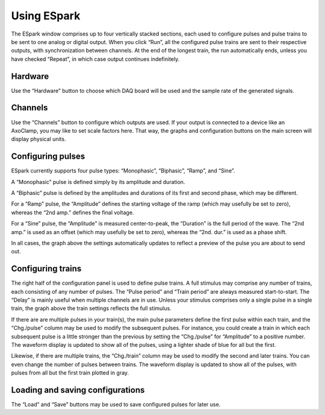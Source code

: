 Using ESpark
============

The ESpark window comprises up to four vertically stacked sections,
each used to configure pulses and pulse trains to be sent to one
analog or digital output. When you click “Run”, all the configured
pulse trains are sent to their respective outputs, with
synchronization between channels. At the end of the longest train, the
run automatically ends, unless you have checked “Repeat”, in which
case output continues indefinitely.


Hardware
--------

Use the “Hardware” button to choose which DAQ board will be used and
the sample rate of the generated signals.


Channels
--------

Use the “Channels” button to configure which outputs are used. If your
output is connected to a device like an AxoClamp, you may like to set
scale factors here. That way, the graphs and configuration buttons on the main screen will display physical units.


Configuring pulses
------------------

ESpark currently supports four pulse types: “Monophasic”, “Biphasic”,
“Ramp”, and “Sine”.

A “Monophasic” pulse is defined simply by its amplitude and duration.

A “Biphasic” pulse is defined by the amplitudes and durations of its
first and second phase, which may be different.

For a “Ramp” pulse, the “Amplitude” defines the starting
voltage of the ramp (which may usefully be set to zero), whereas the
“2nd amp.” defines the final voltage.

For a “Sine” pulse, the “Amplitude” is measured center-to-peak, the
“Duration” is the full period of the wave. The “2nd amp.” is used as
an offset (which may usefully be set to zero), whereas the “2nd. dur.”
is used as a phase shift.

In all cases, the graph above the settings automatically updates to
reflect a preview of the pulse you are about to send out.

Configuring trains
------------------

The right half of the configuration panel is used to define pulse
trains. A full stimulus may comprise any number of trains, each
consisting of any number of pulses. The “Pulse period” and “Train
period” are always measured start-to-start. The “Delay” is mainly
useful when multiple channels are in use. Unless your stimulus
comprises only a single pulse in a single train, the graph
above the train settings reflects the full stimulus.

If there are are multiple pulses in your train(s), the main pulse
parameters define the first pulse within each train, and the
“Chg./pulse” column may be used to modify the subsequent pulses. For
instance, you could create a train in which each subsequent pulse is a
little stronger than the previous by setting the “Chg./pulse” for
“Amplitude” to a positive number. The waveform display is updated to
show all of the pulses, using a lighter shade of blue for all but the
first.

Likewise, if there are multiple trains, the “Chg./train” column may be
used to modify the second and later trains. You can even change the
number of pulses between trains. The waveform display is updated to
show all of the pulses, with pulses from all but the first train
plotted in gray.




Loading and saving configurations
---------------------------------

The “Load” and “Save” buttons may be used to save configured pulses
for later use.
